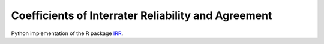 Coefficients of Interrater Reliability and Agreement
====================================================

Python implementation of the R package `IRR <https://CRAN.R-project.org/package=irr>`_.